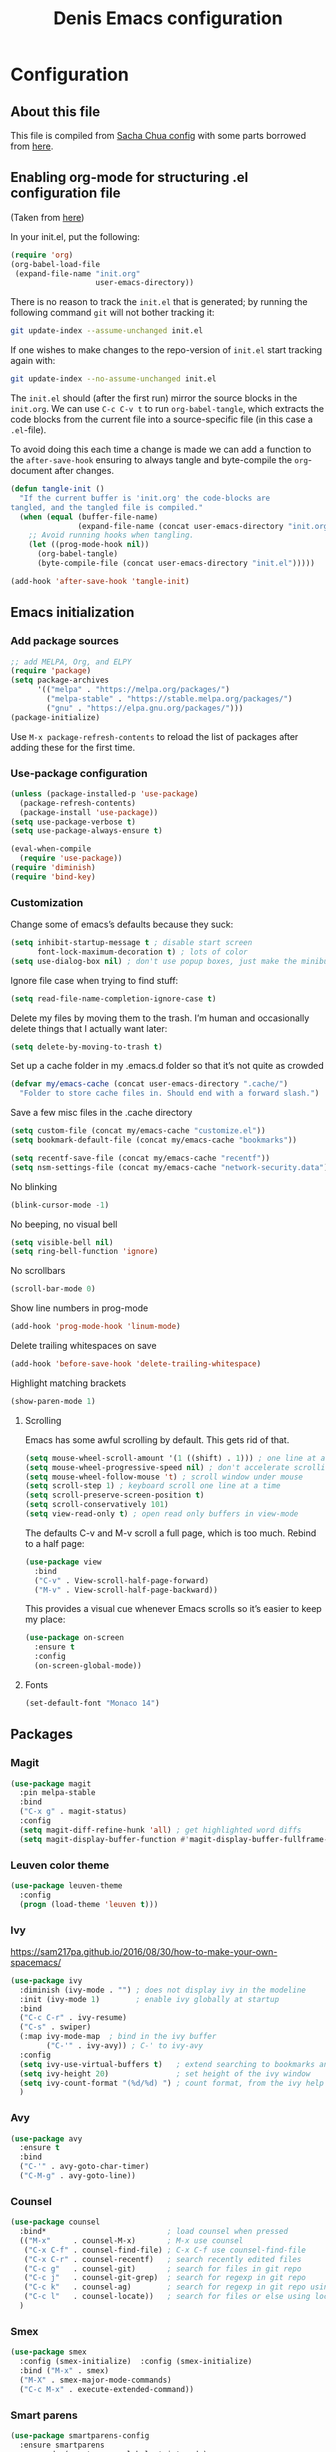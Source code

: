 #+TITLE: Denis Emacs configuration
#+OPTIONS: toc:4 h:4
#+STARTUP: showeverything

* Configuration
** About this file

This file is compiled from [[http://pages.sachachua.com/.emacs.d/Sacha.html][Sacha Chua config]] with some parts borrowed from [[https://github.com/larstvei/dot-emacs/blob/master/init.el][here]].

** Enabling org-mode for structuring .el configuration file

(Taken from [[https://github.com/larstvei/dot-emacs/blob/master/init.org][here]])

In your init.el, put the following:

#+BEGIN_SRC emacs-lisp :tangle no
(require 'org)
(org-babel-load-file
 (expand-file-name "init.org"
                   user-emacs-directory))
#+END_SRC

There is no reason to track the =init.el= that is generated; by running the following command =git= will not bother tracking it:

#+BEGIN_SRC sh :tangle no
git update-index --assume-unchanged init.el
#+END_SRC

If one wishes to make changes to the repo-version of =init.el= start tracking again with:

#+BEGIN_SRC sh :tangle no
git update-index --no-assume-unchanged init.el
#+END_SRC

The =init.el= should (after the first run) mirror the source blocks in
the =init.org=. We can use =C-c C-v t= to run =org-babel-tangle=, which
extracts the code blocks from the current file into a source-specific
file (in this case a =.el=-file).

To avoid doing this each time a change is made we can add a function to
the =after-save-hook= ensuring to always tangle and byte-compile the
=org=-document after changes.

#+BEGIN_SRC emacs-lisp
(defun tangle-init ()
  "If the current buffer is 'init.org' the code-blocks are
tangled, and the tangled file is compiled."
  (when (equal (buffer-file-name)
               (expand-file-name (concat user-emacs-directory "init.org")))
    ;; Avoid running hooks when tangling.
    (let ((prog-mode-hook nil))
      (org-babel-tangle)
      (byte-compile-file (concat user-emacs-directory "init.el")))))

(add-hook 'after-save-hook 'tangle-init)
#+END_SRC

** Emacs initialization

*** Add package sources

#+BEGIN_SRC emacs-lisp :tangle yes
;; add MELPA, Org, and ELPY
(require 'package)
(setq package-archives
      '(("melpa" . "https://melpa.org/packages/")
        ("melpa-stable" . "https://stable.melpa.org/packages/")
        ("gnu" . "https://elpa.gnu.org/packages/")))
(package-initialize)
#+END_SRC

Use =M-x package-refresh-contents= to reload the list of packages
after adding these for the first time.

*** Use-package configuration

#+BEGIN_SRC emacs-lisp :tangle yes
(unless (package-installed-p 'use-package)
  (package-refresh-contents)
  (package-install 'use-package))
(setq use-package-verbose t)
(setq use-package-always-ensure t)

(eval-when-compile
  (require 'use-package))
(require 'diminish)
(require 'bind-key)
#+END_SRC

*** Customization

Change some of emacs’s defaults because they suck:

#+BEGIN_SRC emacs-lisp :tangle yes
(setq inhibit-startup-message t ; disable start screen
      font-lock-maximum-decoration t) ; lots of color
(setq use-dialog-box nil) ; don't use popup boxes, just make the minibuffer ask
#+END_SRC

Ignore file case when trying to find stuff:

#+BEGIN_SRC emacs-lisp :tangle yes
(setq read-file-name-completion-ignore-case t)
#+END_SRC

Delete my files by moving them to the trash. I’m human and occasionally delete things that I actually want later:

#+BEGIN_SRC emacs-lisp :tangle yes
(setq delete-by-moving-to-trash t)
#+END_SRC

Set up a cache folder in my .emacs.d folder so that it’s not quite as crowded

#+BEGIN_SRC emacs-lisp :tangle yes
(defvar my/emacs-cache (concat user-emacs-directory ".cache/")
  "Folder to store cache files in. Should end with a forward slash.")
#+END_SRC

Save a few misc files in the .cache directory

#+BEGIN_SRC emacs-lisp :tangle yes
(setq custom-file (concat my/emacs-cache "customize.el"))
(setq bookmark-default-file (concat my/emacs-cache "bookmarks"))

(setq recentf-save-file (concat my/emacs-cache "recentf"))
(setq nsm-settings-file (concat my/emacs-cache "network-security.data"))
#+END_SRC

No blinking

#+BEGIN_SRC emacs-lisp :tangle yes
(blink-cursor-mode -1)
#+END_SRC

No beeping, no visual bell

#+BEGIN_SRC emacs-lisp :tangle yes
(setq visible-bell nil)
(setq ring-bell-function 'ignore)
#+END_SRC

No scrollbars

#+BEGIN_SRC emacs-lisp :tangle yes
(scroll-bar-mode 0)
#+END_SRC

Show line numbers in prog-mode

#+BEGIN_SRC emacs-lisp :tangle yes
(add-hook 'prog-mode-hook 'linum-mode)
#+END_SRC

Delete trailing whitespaces on save

#+BEGIN_SRC emacs-lisp :tangle yes
(add-hook 'before-save-hook 'delete-trailing-whitespace)
#+END_SRC

Highlight matching brackets

#+BEGIN_SRC emacs-lisp :tangle yes
(show-paren-mode 1)
#+END_SRC


**** Scrolling

Emacs has some awful scrolling by default. This gets rid of that.

#+BEGIN_SRC emacs-lisp :tangle yes
(setq mouse-wheel-scroll-amount '(1 ((shift) . 1))) ; one line at a time
(setq mouse-wheel-progressive-speed nil) ; don't accelerate scrolling
(setq mouse-wheel-follow-mouse 't) ; scroll window under mouse
(setq scroll-step 1) ; keyboard scroll one line at a time
(setq scroll-preserve-screen-position t)
(setq scroll-conservatively 101)
(setq view-read-only t) ; open read only buffers in view-mode
#+END_SRC

The defaults C-v and M-v scroll a full page, which is too much. Rebind to a half page:

#+BEGIN_SRC emacs-lisp :tangle yes
(use-package view
  :bind
  ("C-v" . View-scroll-half-page-forward)
  ("M-v" . View-scroll-half-page-backward))
#+END_SRC

This provides a visual cue whenever Emacs scrolls so it’s easier to keep my place:

#+BEGIN_SRC emacs-lisp :tangle yes
(use-package on-screen
  :ensure t
  :config
  (on-screen-global-mode))
#+END_SRC

**** Fonts

#+BEGIN_SRC emacs-lisp :tangle yes
(set-default-font "Monaco 14")
#+END_SRC


** Packages

*** Magit

#+BEGIN_SRC emacs-lisp :tangle yes
(use-package magit
  :pin melpa-stable
  :bind
  ("C-x g" . magit-status)
  :config
  (setq magit-diff-refine-hunk 'all) ; get highlighted word diffs
  (setq magit-display-buffer-function #'magit-display-buffer-fullframe-status-v1))
#+END_SRC

*** Leuven color theme

#+BEGIN_SRC emacs-lisp :tangle yes
(use-package leuven-theme
  :config
  (progn (load-theme 'leuven t)))
#+END_SRC

*** Ivy

https://sam217pa.github.io/2016/08/30/how-to-make-your-own-spacemacs/

#+BEGIN_SRC emacs-lisp :tangle yes
(use-package ivy
  :diminish (ivy-mode . "") ; does not display ivy in the modeline
  :init (ivy-mode 1)        ; enable ivy globally at startup
  :bind
  ("C-c C-r" . ivy-resume)
  ("C-s" . swiper)
  (:map ivy-mode-map  ; bind in the ivy buffer
        ("C-'" . ivy-avy)) ; C-' to ivy-avy
  :config
  (setq ivy-use-virtual-buffers t)   ; extend searching to bookmarks and …
  (setq ivy-height 20)               ; set height of the ivy window
  (setq ivy-count-format "(%d/%d) ") ; count format, from the ivy help page
  )
#+END_SRC

*** Avy

#+BEGIN_SRC emacs-lisp :tangle yes
(use-package avy
  :ensure t
  :bind
  ("C-'" . avy-goto-char-timer)
  ("C-M-g" . avy-goto-line))
#+END_SRC

*** Counsel

#+BEGIN_SRC emacs-lisp :tangle yes
(use-package counsel
  :bind*                           ; load counsel when pressed
  (("M-x"     . counsel-M-x)       ; M-x use counsel
   ("C-x C-f" . counsel-find-file) ; C-x C-f use counsel-find-file
   ("C-x C-r" . counsel-recentf)   ; search recently edited files
   ("C-c g"   . counsel-git)       ; search for files in git repo
   ("C-c j"   . counsel-git-grep)  ; search for regexp in git repo
   ("C-c k"   . counsel-ag)        ; search for regexp in git repo using ag
   ("C-c l"   . counsel-locate))   ; search for files or else using locate
  )
#+END_SRC

*** Smex

#+BEGIN_SRC emacs-lisp :tangle yes
(use-package smex
  :config (smex-initialize)  :config (smex-initialize)
  :bind ("M-x" . smex)
  ("M-X" . smex-major-mode-commands)
  ("C-c M-x" . execute-extended-command))
#+END_SRC

*** Smart parens

#+BEGIN_SRC emacs-lisp :tangle yes
(use-package smartparens-config
  :ensure smartparens
  :commands (smartparens-global-strict-mode)
  :bind
  ("C-M-a" . sp-beginning-of-sexp)
  ("C-M-e" . sp-end-of-sexp)
  :config
  (setq sp-show-pair-from-inside t)
  (smartparens-global-strict-mode)
  (show-smartparens-global-mode))
#+END_SRC

*** Crux

#+BEGIN_SRC emacs-lisp :tangle yes
(use-package crux
  :bind
  (:map prog-mode-map
        ("C-a" . crux-move-beginning-of-line)))
#+END_SRC

*** Multiple cursors

#+BEGIN_SRC emacs-lisp :tangle yes
(use-package multiple-cursors
  :ensure t
  :commands (mc/edit-lines mc/mark-all-like-this)
  :init
  (setq mc/list-file (concat my/emacs-cache "mc-lists.el"))
  :bind
  ("C-c m c" . mc/edit-lines)
  ("C-c m a" . mc/mark-all-like-this)
  ("M-<down>" . mc/mark-next-like-this)
  ("M-<up>" . mc/mark-previous-like-this))
#+END_SRC

*** Org mode

#+BEGIN_SRC emacs-lisp :tangle yes
(org-babel-do-load-languages
 'org-babel-load-languages
 '((emacs-lisp . t)
   (ledger . t)
   (sh .t)
   ))

(setq org-confirm-babel-evaluate nil)
(setq org-src-window-setup 'current-window)
#+END_SRC

** Software development packages

*** Web-mode
#+BEGIN_SRC emacs-lisp :tangle yes
(use-package web-mode
  :defer t
  :init
  (add-to-list 'auto-mode-alist '("\\.html?\\'" . web-mode))
  (add-to-list 'auto-mode-alist '("\\.xml?\\'" . web-mode))
  (add-to-list 'auto-mode-alist '("\\.vue?\\'" . web-mode))

  (defun my-web-mode-hook ()
    "Hooks for Web mode."
    (setq indent-tabs-mode nil)
    (setq web-mode-markup-indent-offset 2)
    (setq web-mode-css-indent-offset 2)
    (setq web-mode-code-indent-offset 2)
    (setq web-mode-enable-current-element-highlight t)

    (setq web-mode-style-padding 2)
    (setq web-mode-script-padding 0))

  (add-hook 'web-mode-hook 'my-web-mode-hook))
#+END_SRC

*** JS-mode

#+BEGIN_SRC emacs-lisp :tangle yes
(use-package js2-mode
  :config
  (setq js2-basic-offset 2))
#+END_SRC

*** Clojure mode

#+BEGIN_SRC emacs-lisp :tangle yes
(use-package clojure-mode
  :config
  (setq clojure-defun-style-default-indent t))
#+END_SRC

**** TODO make sure to check following configs:

+ https://github.com/tomjakubowski/.emacs.d/blob/master/init.el#L130
+ https://github.com/weavejester/dotfiles/blob/master/emacs.d/init.el#L332
+ https://github.com/sandhu/emacs.d/blob/master/config/114-clojure-config.el
